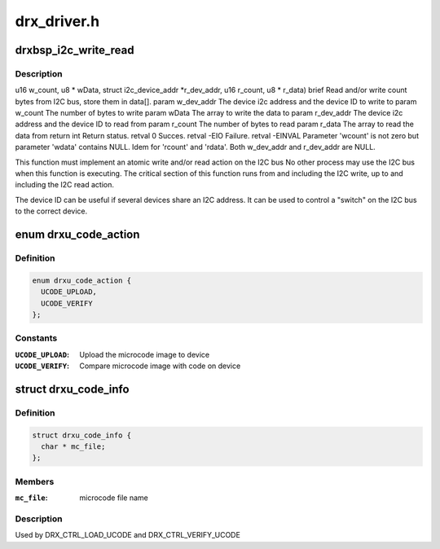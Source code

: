 .. -*- coding: utf-8; mode: rst -*-

============
drx_driver.h
============


.. _`drxbsp_i2c_write_read`:

drxbsp_i2c_write_read
=====================

.. c:function:: int drxbsp_i2c_write_read (struct i2c_device_addr *w_dev_addr, u16 w_count, u8 *wData, struct i2c_device_addr *r_dev_addr, u16 r_count, u8 *r_data)

    :param struct i2c_device_addr \*w_dev_addr:

        *undescribed*

    :param u16 w_count:

        *undescribed*

    :param u8 \*wData:

        *undescribed*

    :param struct i2c_device_addr \*r_dev_addr:

        *undescribed*

    :param u16 r_count:

        *undescribed*

    :param u8 \*r_data:

        *undescribed*



.. _`drxbsp_i2c_write_read.description`:

Description
-----------

u16 w_count,
u8 * wData,
struct i2c_device_addr \*r_dev_addr,
u16 r_count,
u8 * r_data)
\brief Read and/or write count bytes from I2C bus, store them in data[].
\param w_dev_addr The device i2c address and the device ID to write to
\param w_count   The number of bytes to write
\param wData    The array to write the data to
\param r_dev_addr The device i2c address and the device ID to read from
\param r_count   The number of bytes to read
\param r_data    The array to read the data from
\return int Return status.
\retval 0 Succes.
\retval -EIO Failure.
\retval -EINVAL Parameter 'wcount' is not zero but parameter
'wdata' contains NULL.
Idem for 'rcount' and 'rdata'.
Both w_dev_addr and r_dev_addr are NULL.

This function must implement an atomic write and/or read action on the I2C bus
No other process may use the I2C bus when this function is executing.
The critical section of this function runs from and including the I2C
write, up to and including the I2C read action.

The device ID can be useful if several devices share an I2C address.
It can be used to control a "switch" on the I2C bus to the correct device.



.. _`drxu_code_action`:

enum drxu_code_action
=====================

.. c:type:: drxu_code_action

    indicate if firmware has to be uploaded or verified.


.. _`drxu_code_action.definition`:

Definition
----------

.. code-block:: c

    enum drxu_code_action {
      UCODE_UPLOAD,
      UCODE_VERIFY
    };


.. _`drxu_code_action.constants`:

Constants
---------

:``UCODE_UPLOAD``:
    Upload the microcode image to device

:``UCODE_VERIFY``:
    Compare microcode image with code on device


.. _`drxu_code_info`:

struct drxu_code_info
=====================

.. c:type:: drxu_code_info

    


.. _`drxu_code_info.definition`:

Definition
----------

.. code-block:: c

  struct drxu_code_info {
    char * mc_file;
  };


.. _`drxu_code_info.members`:

Members
-------

:``mc_file``:
    microcode file name




.. _`drxu_code_info.description`:

Description
-----------

Used by DRX_CTRL_LOAD_UCODE and DRX_CTRL_VERIFY_UCODE

